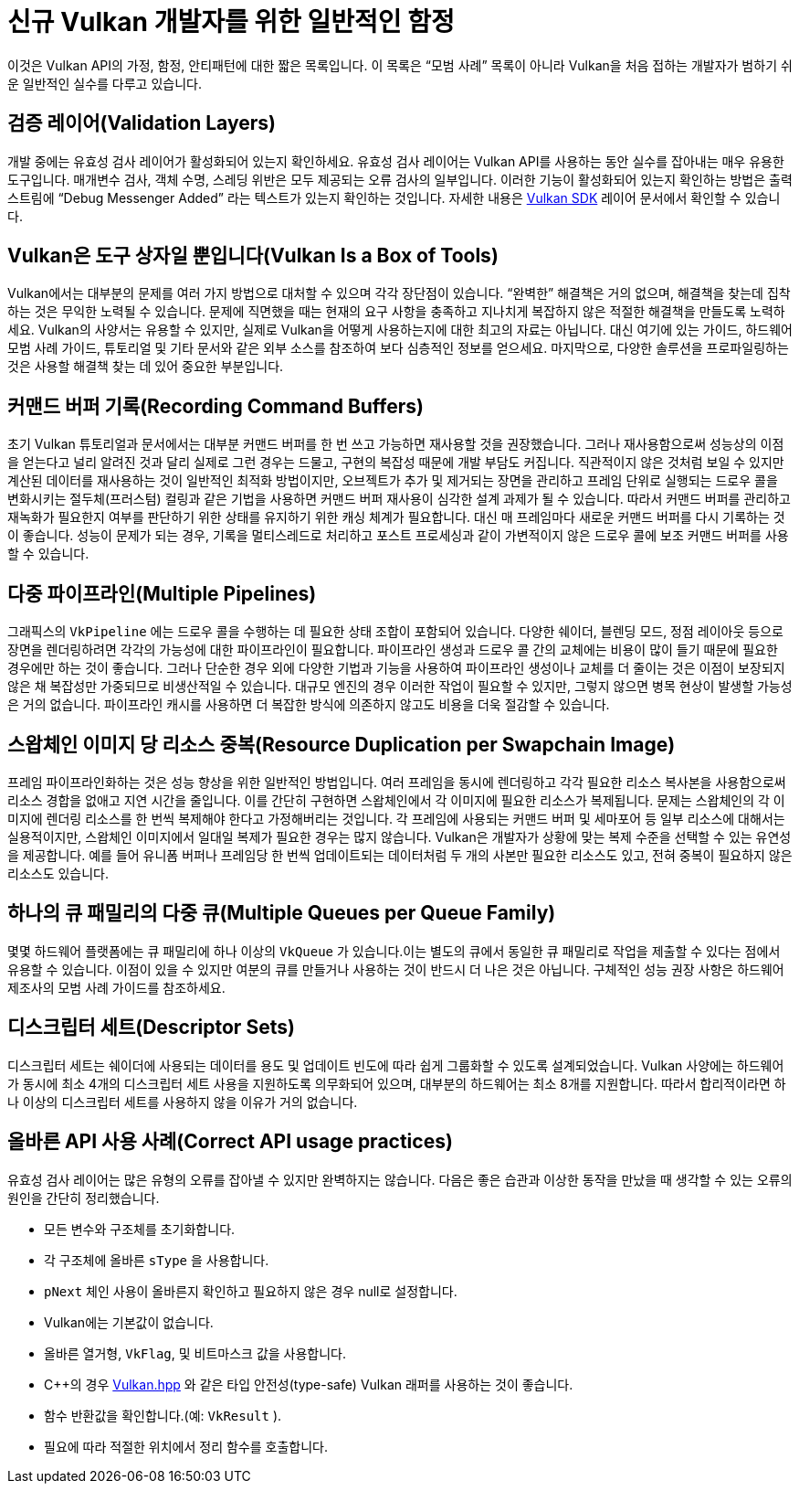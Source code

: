 // Copyright 2019-2021 The Khronos Group, Inc.
// SPDX-License-Identifier: CC-BY-4.0

ifndef::chapters[:chapters:]
ifndef::images[:images: images/]

[[common-pitfalls]]
= 신규 Vulkan 개발자를 위한 일반적인 함정

이것은 Vulkan API의 가정, 함정, 안티패턴에 대한 짧은 목록입니다. 이 목록은 "`모범 사례`" 목록이 아니라 Vulkan을 처음 접하는 개발자가 범하기 쉬운 일반적인 실수를 다루고 있습니다.

== 검증 레이어(Validation Layers)

개발 중에는 유효성 검사 레이어가 활성화되어 있는지 확인하세요. 유효성 검사 레이어는 Vulkan API를 사용하는 동안 실수를 잡아내는 매우 유용한 도구입니다. 매개변수 검사, 객체 수명, 스레딩 위반은 모두 제공되는 오류 검사의 일부입니다. 이러한 기능이 활성화되어 있는지 확인하는 방법은 출력 스트림에 "`Debug Messenger Added`" 라는 텍스트가 있는지 확인하는 것입니다. 자세한 내용은 link:https://vulkan.lunarg.com/doc/sdk/latest/windows/layer_configuration.html[Vulkan SDK] 레이어 문서에서 확인할 수 있습니다.

== Vulkan은 도구 상자일 뿐입니다(Vulkan Is a Box of Tools)

Vulkan에서는 대부분의 문제를 여러 가지 방법으로 대처할 수 있으며 각각 장단점이 있습니다. "`완벽한`" 해결책은 거의 없으며, 해결책을 찾는데 집착하는 것은 무익한 노력될 수 있습니다. 문제에 직면했을 때는 현재의 요구 사항을 충족하고 지나치게 복잡하지 않은 적절한 해결책을 만들도록 노력하세요. Vulkan의 사양서는 유용할 수 있지만, 실제로 Vulkan을 어떻게 사용하는지에 대한 최고의 자료는 아닙니다. 대신 여기에 있는 가이드, 하드웨어 모범 사례 가이드, 튜토리얼 및 기타 문서와 같은 외부 소스를 참조하여 보다 심층적인 정보를 얻으세요. 마지막으로, 다양한 솔루션을 프로파일링하는 것은 사용할 해결책 찾는 데 있어 중요한 부분입니다.

== 커맨드 버퍼 기록(Recording Command Buffers)

초기 Vulkan 튜토리얼과 문서에서는 대부분 커맨드 버퍼를 한 번 쓰고 가능하면 재사용할 것을 권장했습니다. 그러나 재사용함으로써 성능상의 이점을 얻는다고 널리 알려진 것과 달리 실제로 그런 경우는 드물고, 구현의 복잡성 때문에 개발 부담도 커집니다. 직관적이지 않은 것처럼 보일 수 있지만 계산된 데이터를 재사용하는 것이 일반적인 최적화 방법이지만, 오브젝트가 추가 및 제거되는 장면을 관리하고 프레임 단위로 실행되는 드로우 콜을 변화시키는 절두체(프러스텀) 컬링과 같은 기법을 사용하면 커맨드 버퍼 재사용이 심각한 설계 과제가 될 수 있습니다. 따라서 커맨드 버퍼를 관리하고 재녹화가 필요한지 여부를 판단하기 위한 상태를 유지하기 위한 캐싱 체계가 필요합니다. 대신 매 프레임마다 새로운 커맨드 버퍼를 다시 기록하는 것이 좋습니다. 성능이 문제가 되는 경우, 기록을 멀티스레드로 처리하고 포스트 프로세싱과 같이 가변적이지 않은 드로우 콜에 보조 커맨드 버퍼를 사용할 수 있습니다.

== 다중 파이프라인(Multiple Pipelines)

그래픽스의 `VkPipeline` 에는 드로우 콜을 수행하는 데 필요한 상태 조합이 포함되어 있습니다. 다양한 쉐이더, 블렌딩 모드, 정점 레이아웃 등으로 장면을 렌더링하려면 각각의 가능성에 대한 파이프라인이 필요합니다. 파이프라인 생성과 드로우 콜 간의 교체에는 비용이 많이 들기 때문에 필요한 경우에만 하는 것이 좋습니다. 그러나 단순한 경우 외에 다양한 기법과 기능을 사용하여 파이프라인 생성이나 교체를 더 줄이는 것은 이점이 보장되지 않은 채 복잡성만 가중되므로 비생산적일 수 있습니다. 대규모 엔진의 경우 이러한 작업이 필요할 수 있지만, 그렇지 않으면 병목 현상이 발생할 가능성은 거의 없습니다. 파이프라인 캐시를 사용하면 더 복잡한 방식에 의존하지 않고도 비용을 더욱 절감할 수 있습니다.

== 스왑체인 이미지 당 리소스 중복(Resource Duplication per Swapchain Image)

프레임 파이프라인화하는 것은 성능 향상을 위한 일반적인 방법입니다. 여러 프레임을 동시에 렌더링하고 각각 필요한 리소스 복사본을 사용함으로써 리소스 경합을 없애고 지연 시간을 줄입니다. 이를 간단히 구현하면 스왑체인에서 각 이미지에 필요한 리소스가 복제됩니다. 문제는 스왑체인의 각 이미지에 렌더링 리소스를 한 번씩 복제해야 한다고 가정해버리는 것입니다. 각 프레임에 사용되는 커맨드 버퍼 및 세마포어 등 일부 리소스에 대해서는 실용적이지만, 스왑체인 이미지에서 일대일 복제가 필요한 경우는 많지 않습니다. Vulkan은 개발자가 상황에 맞는 복제 수준을 선택할 수 있는 유연성을 제공합니다. 예를 들어 유니폼 버퍼나 프레임당 한 번씩 업데이트되는 데이터처럼 두 개의 사본만 필요한 리소스도 있고, 전혀 중복이 필요하지 않은 리소스도 있습니다.

== 하나의 큐 패밀리의 다중 큐(Multiple Queues per Queue Family)

몇몇 하드웨어 플랫폼에는 큐 패밀리에 하나 이상의 `VkQueue` 가 있습니다.이는 별도의 큐에서 동일한 큐 패밀리로 작업을 제출할 수 있다는 점에서 유용할 수 있습니다. 이점이 있을 수 있지만 여분의 큐를 만들거나 사용하는 것이 반드시 더 나은 것은 아닙니다. 구체적인 성능 권장 사항은 하드웨어 제조사의 모범 사례 가이드를 참조하세요.

== 디스크립터 세트(Descriptor Sets)

디스크립터 세트는 쉐이더에 사용되는 데이터를 용도 및 업데이트 빈도에 따라 쉽게 그룹화할 수 있도록 설계되었습니다. Vulkan 사양에는 하드웨어가 동시에 최소 4개의 디스크립터 세트 사용을 지원하도록 의무화되어 있으며, 대부분의 하드웨어는 최소 8개를 지원합니다. 따라서 합리적이라면 하나 이상의 디스크립터 세트를 사용하지 않을 이유가 거의 없습니다.

== 올바른 API 사용 사례(Correct API usage practices)

유효성 검사 레이어는 많은 유형의 오류를 잡아낼 수 있지만 완벽하지는 않습니다. 다음은 좋은 습관과 이상한 동작을 만났을 때 생각할 수 있는 오류의 원인을 간단히 정리했습니다.

  * 모든 변수와 구조체를 초기화합니다.
  * 각 구조체에 올바른 `sType` 을 사용합니다.
  *  `pNext` 체인 사용이 올바른지 확인하고 필요하지 않은 경우 null로 설정합니다.
  * Vulkan에는 기본값이 없습니다.
  * 올바른 열거형, `VkFlag`, 및 비트마스크 값을 사용합니다.
  * C++의 경우 link:https://github.com/KhronosGroup/Vulkan-Hpp[Vulkan.hpp] 와 같은 타입 안전성(type-safe) Vulkan 래퍼를 사용하는 것이 좋습니다.
  * 함수 반환값을 확인합니다.(예: `VkResult` ).
  * 필요에 따라 적절한 위치에서 정리 함수를 호출합니다.
